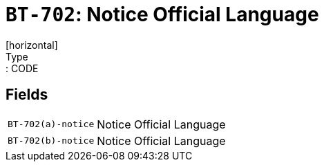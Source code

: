 = `BT-702`: Notice Official Language
[horizontal]
Type:: CODE
== Fields
[horizontal]
  `BT-702(a)-notice`:: Notice Official Language
  `BT-702(b)-notice`:: Notice Official Language
